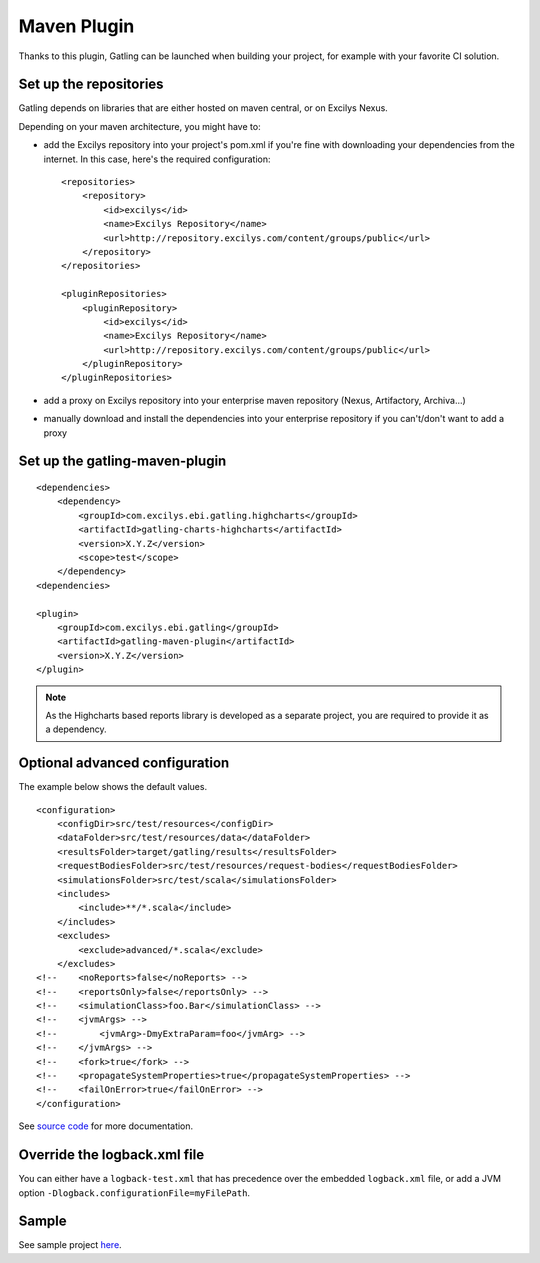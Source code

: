 ############
Maven Plugin
############

.. highlight:: xml

Thanks to this plugin, Gatling can be launched when building your project, for example with your favorite CI solution.

Set up the repositories
=======================

Gatling depends on libraries that are either hosted on maven central, or on Excilys Nexus.

Depending on your maven architecture, you might have to:

* add the Excilys repository into your project's pom.xml if you're fine with downloading your dependencies from the internet. In this case, here's the required configuration::

	<repositories>
	    <repository>
	        <id>excilys</id>
	        <name>Excilys Repository</name>
	        <url>http://repository.excilys.com/content/groups/public</url>
	    </repository>
	</repositories>

	<pluginRepositories>
	    <pluginRepository>
	        <id>excilys</id>
	        <name>Excilys Repository</name>
	        <url>http://repository.excilys.com/content/groups/public</url>
	    </pluginRepository>
	</pluginRepositories>

* add a proxy on Excilys repository into your enterprise maven repository (Nexus, Artifactory, Archiva...)
* manually download and install the dependencies into your enterprise repository if you can't/don't want to add a proxy

Set up the gatling-maven-plugin
===============================

::

	<dependencies>
	    <dependency>
	        <groupId>com.excilys.ebi.gatling.highcharts</groupId>
	        <artifactId>gatling-charts-highcharts</artifactId>
	        <version>X.Y.Z</version>
	        <scope>test</scope>
	    </dependency>
	<dependencies>

	<plugin>
	    <groupId>com.excilys.ebi.gatling</groupId>
	    <artifactId>gatling-maven-plugin</artifactId>
	    <version>X.Y.Z</version>
	</plugin>

.. note:: As the Highcharts based reports library is developed as a separate project, you are required to provide it as a dependency.

.. _maven-advanced-configuration:

Optional advanced configuration
===============================

The example below shows the default values.

::

	<configuration>
	    <configDir>src/test/resources</configDir>
	    <dataFolder>src/test/resources/data</dataFolder>
	    <resultsFolder>target/gatling/results</resultsFolder>
	    <requestBodiesFolder>src/test/resources/request-bodies</requestBodiesFolder>
	    <simulationsFolder>src/test/scala</simulationsFolder>
	    <includes>
	        <include>**/*.scala</include>
	    </includes>
	    <excludes>
	        <exclude>advanced/*.scala</exclude>
	    </excludes>
	<!--    <noReports>false</noReports> -->
	<!-- 	<reportsOnly>false</reportsOnly> -->
	<!-- 	<simulationClass>foo.Bar</simulationClass> -->
	<!-- 	<jvmArgs> -->
	<!-- 	    <jvmArg>-DmyExtraParam=foo</jvmArg> -->
	<!-- 	</jvmArgs> -->
	<!--    <fork>true</fork> -->
	<!--    <propagateSystemProperties>true</propagateSystemProperties> -->
	<!-- 	<failOnError>true</failOnError> -->
	</configuration>

See `source code <https://github.com/excilys/gatling/blob/1.5.X/gatling-maven-plugin/src/main/java/com/excilys/ebi/gatling/mojo/GatlingMojo.java>`_ for more documentation. 

Override the logback.xml file
=============================

You can either have a ``logback-test.xml`` that has precedence over the embedded ``logback.xml`` file, or add a JVM option ``-Dlogback.configurationFile=myFilePath``.

Sample
======

See sample project `here <https://github.com/excilys/gatling-maven-plugin-demo>`_.